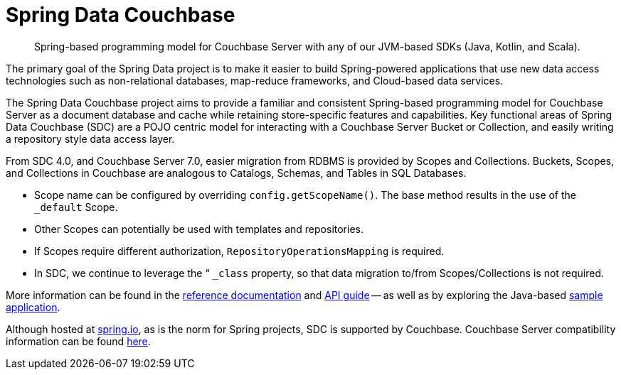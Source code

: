 = Spring Data Couchbase
:description: Spring-based programming model for Couchbase Server with any of our JVM-based SDKs (Java, Kotlin, and Scala).


[abstract]
{description}

The primary goal of the Spring Data project is to make it easier to build Spring-powered applications that use new data access technologies such as non-relational databases, map-reduce frameworks, and Cloud-based data services.

The Spring Data Couchbase project aims to provide a familiar and consistent Spring-based programming model for Couchbase Server as a document database and cache while retaining store-specific features and capabilities. 
Key functional areas of Spring Data Couchbase (SDC) are a POJO centric model for interacting with a Couchbase Server Bucket or Collection, and easily writing a repository style data access layer.

From SDC 4.0, and Couchbase Server 7.0, easier migration from RDBMS is provided by Scopes and Collections. 
Buckets, Scopes, and Collections in Couchbase are analogous to Catalogs, Schemas, and Tables in SQL Databases. 

* Scope name can be configured by overriding `config.getScopeName()`. 
The base method results in the use of the `_default` Scope.
* Other Scopes can potentially be used with templates and repositories.
* If Scopes require different authorization, `RepositoryOperationsMapping` is required.
* In SDC, we continue to leverage the “ `_class` property, so that data migration to/from Scopes/Collections is not required.

More information can be found in the https://docs.spring.io/spring-data/couchbase/docs/4.2.5/reference/html/#reference[reference documentation^] and
https://docs.spring.io/spring-data/couchbase/docs/4.2.5/api/[API guide^] -- 
as well as by exploring the Java-based xref:java-sdk:hello-world:spring-data-sample-application.adoc[sample application].

Although hosted at https://spring.io[spring.io^], as is the norm for Spring projects, SDC is supported by Couchbase.
Couchbase Server compatibility information can be found xref:java-sdk:project-docs:compatibility.adoc#spring-compat[here].
